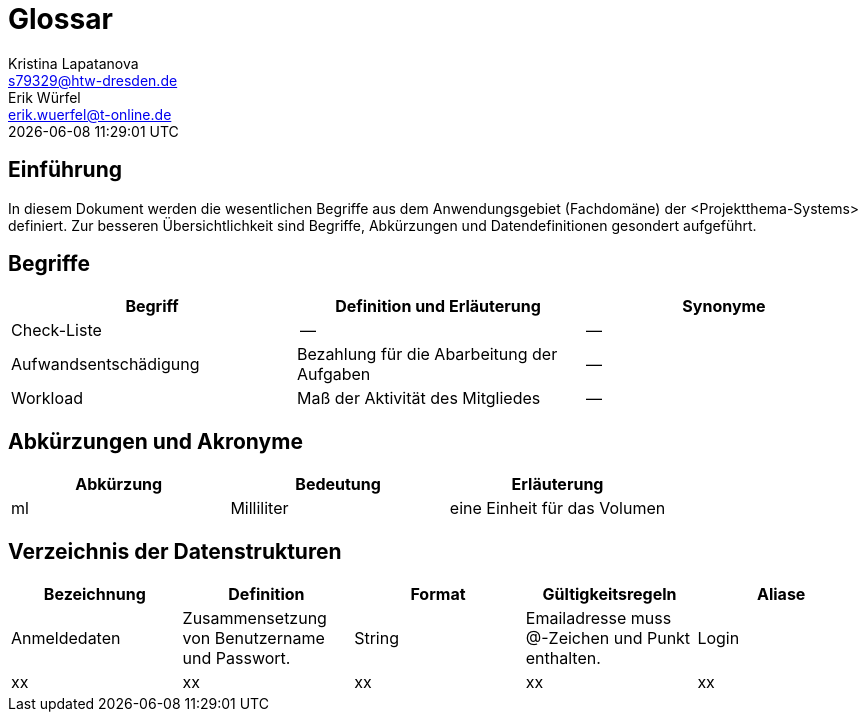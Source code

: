 = Glossar
Kristina Lapatanova <s79329@htw-dresden.de>; Erik Würfel <erik.wuerfel@t-online.de>
{localdatetime}
//include::../_includes/default-attributes.inc.adoc[]
// Platzhalter für weitere Dokumenten-Attribute


== Einführung
In diesem Dokument werden die wesentlichen Begriffe aus dem Anwendungsgebiet (Fachdomäne) der <Projektthema-Systems> definiert. Zur besseren Übersichtlichkeit sind Begriffe, Abkürzungen und Datendefinitionen gesondert aufgeführt.

== Begriffe
[%header]
|===
|Begriff|	Definition und Erläuterung|	Synonyme
//|Kommissionierung|Bereitstellung von Waren aus einem Lager entsprechend eines Kundenauftrags|(keine))|
|Check-Liste| -- | --
|Aufwandsentschädigung | Bezahlung für die Abarbeitung der Aufgaben | --
|Workload | Maß der Aktivität des Mitgliedes | --

|===


== Abkürzungen und Akronyme
[%header]
|===
|Abkürzung|	Bedeutung|	Erläuterung
//|UP|Unified Process|Vorgehensmodell für die Softwareentwicklung|
|ml|Milliliter|eine Einheit für das Volumen
|===

== Verzeichnis der Datenstrukturen
[%header]
//In der Informatik und Softwaretechnik ist eine Datenstruktur ein Objekt, welches zur Speicherung und Organisation von Daten dient. Es handelt sich um eine Struktur, weil die Daten in einer bestimmten Art und Weise angeordnet und verknüpft werden, um den Zugriff auf sie und ihre Verwaltung effizient zu ermöglichen. 

|===
|Bezeichnung|	Definition |	Format | Gültigkeitsregeln | Aliase
|Anmeldedaten|Zusammensetzung von Benutzername und Passwort.|String|Emailadresse muss @-Zeichen und Punkt enthalten.|Login
|xx|xx|xx|xx|xx|
|===


